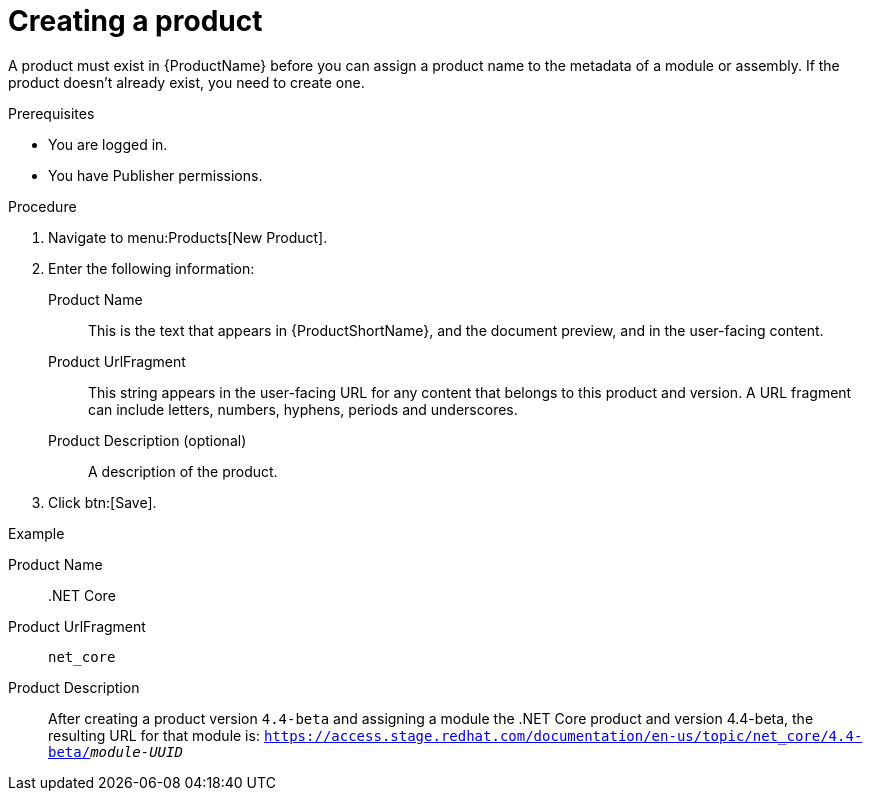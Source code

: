[id="creating-a-product_{context}"]
= Creating a product

A product must exist in {ProductName} before you can assign a product name to the metadata of a module or assembly. If the product doesn't already exist, you need to create one.

.Prerequisites

* You are logged in.
* You have Publisher permissions.

.Procedure

. Navigate to menu:Products[New Product].

. Enter the following information:
  Product Name:: This is the text that appears in {ProductShortName}, and the document preview, and in the user-facing content.
  Product UrlFragment:: This string appears in the user-facing URL for any content that belongs to this product and version. A URL fragment can include letters, numbers, hyphens, periods and underscores.
  Product Description (optional):: A description of the product.

. Click btn:[Save].

.Example

Product Name:: .NET Core
Product UrlFragment:: `net_core` 
Product Description:: 

After creating a product version `4.4-beta` and assigning a module the .NET Core product and version 4.4-beta, the resulting URL for that module is: `https://access.stage.redhat.com/documentation/en-us/topic/net_core/4.4-beta/_module-UUID_`
